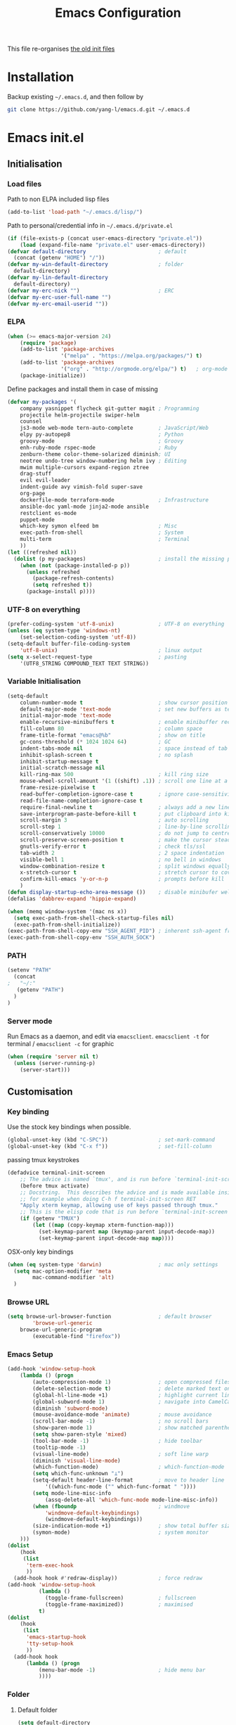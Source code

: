 #+TITLE: Emacs Configuration
#+OPTIONS: toc:2 num:nil

This file re-organises [[https://github.com/yang-l/configurations][the old init files]]

* Installation

Backup existing =~/.emacs.d=, and then follow by

#+BEGIN_SRC bash
git clone https://github.com/yang-l/emacs.d.git ~/.emacs.d
#+END_SRC

* Emacs init.el

** Initialisation

*** Load files

Path to non ELPA included lisp files
#+BEGIN_SRC emacs-lisp
(add-to-list 'load-path "~/.emacs.d/lisp/")
#+END_SRC

Path to personal/credential info in =~/.emacs.d/private.el=
#+BEGIN_SRC emacs-lisp
(if (file-exists-p (concat user-emacs-directory "private.el"))
    (load (expand-file-name "private.el" user-emacs-directory))
(defvar default-directory                       ; default
  (concat (getenv "HOME") "/"))
(defvar my-win-default-directory                ; folder
  default-directory)
(defvar my-lin-default-directory
  default-directory)
(defvar my-erc-nick "")                         ; ERC
(defvar my-erc-user-full-name "")
(defvar my-erc-email-userid ""))
#+END_SRC

*** ELPA

#+BEGIN_SRC emacs-lisp
(when (>= emacs-major-version 24)
    (require 'package)
    (add-to-list 'package-archives
                 '("melpa" . "https://melpa.org/packages/") t)
    (add-to-list 'package-archives
                 '("org" . "http://orgmode.org/elpa/") t)   ; org-mode
    (package-initialize))
#+END_SRC

Define packages and install them in case of missing
#+BEGIN_SRC emacs-lisp
(defvar my-packages '(
    company yasnippet flycheck git-gutter magit ; Programming
    projectile helm-projectile swiper-helm
    counsel
    js3-mode web-mode tern-auto-complete        ; JavaScript/Web
    elpy py-autopep8                            ; Python
    groovy-mode                                 ; Groovy
    enh-ruby-mode rspec-mode                    ; Ruby
    zenburn-theme color-theme-solarized diminish; UI
    neotree undo-tree window-numbering helm ivy ; Editing
    mwim multiple-cursors expand-region ztree
    drag-stuff
    evil evil-leader
    indent-guide avy vimish-fold super-save
    org-page
    dockerfile-mode terraform-mode              ; Infrastructure
    ansible-doc yaml-mode jinja2-mode ansible
    restclient es-mode
    puppet-mode
    which-key symon elfeed bm                   ; Misc
    exec-path-from-shell                        ; System
    multi-term                                  ; Terminal
    ))
(let ((refreshed nil))
  (dolist (p my-packages)                       ; install the missing packages
    (when (not (package-installed-p p))
      (unless refreshed
        (package-refresh-contents)
        (setq refreshed t))
      (package-install p))))
#+END_SRC

*** UTF-8 on everything

#+BEGIN_SRC emacs-lisp
(prefer-coding-system 'utf-8-unix)              ; UTF-8 on everything
(unless (eq system-type 'windows-nt)
    (set-selection-coding-system 'utf-8))
(setq-default buffer-file-coding-system
    'utf-8-unix)                                ; linux output
(setq x-select-request-type                     ; pasting
    '(UTF8_STRING COMPOUND_TEXT TEXT STRING))
#+END_SRC

*** Variable Initialisation

#+BEGIN_SRC emacs-lisp
(setq-default
    column-number-mode t                        ; show cursor position
    default-major-mode 'text-mode               ; set new buffers as test files
    initial-major-mode 'text-mode
    enable-recursive-minibuffers t              ; enable minibuffer recursive
    fill-column 80                              ; column space
    frame-title-format "emacs@%b"               ; show on title
    gc-cons-threshold (* 1024 1024 64)          ; GC
    indent-tabs-mode nil                        ; space instead of tab
    inhibit-splash-screen t                     ; no splash
    inhibit-startup-message t
    initial-scratch-message nil
    kill-ring-max 500                           ; kill ring size
    mouse-wheel-scroll-amount '(1 ((shift) .1)) ; scroll one line at a time
    frame-resize-pixelwise t
    read-buffer-completion-ignore-case t        ; ignore case-sensitivity
    read-file-name-completion-ignore-case t
    require-final-newline t                     ; always add a new line at the end of a file
    save-interprogram-paste-before-kill t       ; put clipboard into killringy
    scroll-margin 3                             ; auto scrolling
    scroll-step 1                               ; line-by-line scrolling
    scroll-conservatively 10000                 ; do not jump to centre point in the window
    scroll-preserve-screen-position t           ; make the cursor steady when scrolling
    gnutls-verify-error t                       ; check tls/ssl
    tab-width 2                                 ; 2 space indentation
    visible-bell 1                              ; no bell in windows
    window-combination-resize t                 ; split windows equally
    x-stretch-cursor t                          ; stretch cursor to cover wide characters
    confirm-kill-emacs 'y-or-n-p                ; prompts before kill
    )
(defun display-startup-echo-area-message ())    ; disable minibufer welcome message
(defalias 'dabbrev-expand 'hippie-expand)
#+END_SRC

#+BEGIN_SRC emacs-lisp
(when (memq window-system '(mac ns x))
  (setq exec-path-from-shell-check-startup-files nil)
  (exec-path-from-shell-initialize))
(exec-path-from-shell-copy-env "SSH_AGENT_PID") ; inherent ssh-agent from system
(exec-path-from-shell-copy-env "SSH_AUTH_SOCK")
#+END_SRC

*** PATH

#+BEGIN_SRC emacs-lisp
(setenv "PATH"
  (concat
;   "~/:"
   (getenv "PATH")
  )
)
#+END_SRC

*** Server mode

Run Emacs as a daemon, and edit via =emacsclient=. =emacsclient -t= for terminal / =emacsclient -c= for graphic

#+BEGIN_SRC emacs-lisp
(when (require 'server nil t)
  (unless (server-running-p)
    (server-start)))
#+END_SRC

** Customisation

*** Key binding

Use the stock key bindings when possible.

#+BEGIN_SRC emacs-lisp
(global-unset-key (kbd "C-SPC"))                ; set-mark-command
(global-unset-key (kbd "C-x f"))                ; set-fill-column
#+END_SRC

passing tmux keystrokes

#+BEGIN_SRC emacs-lisp
(defadvice terminal-init-screen
    ;; The advice is named `tmux', and is run before `terminal-init-screen' runs.
    (before tmux activate)
    ;; Docstring.  This describes the advice and is made available inside emacs;
    ;; for example when doing C-h f terminal-init-screen RET
    "Apply xterm keymap, allowing use of keys passed through tmux."
    ;; This is the elisp code that is run before `terminal-init-screen'.
    (if (getenv "TMUX")
        (let ((map (copy-keymap xterm-function-map)))
          (set-keymap-parent map (keymap-parent input-decode-map))
          (set-keymap-parent input-decode-map map))))
#+END_SRC

OSX-only key bindings

#+BEGIN_SRC emacs-lisp
(when (eq system-type 'darwin)                  ; mac only settings
  (setq mac-option-modifier 'meta
        mac-command-modifier 'alt)
  )
#+END_SRC

*** Browse URL

#+BEGIN_SRC emacs-lisp
(setq browse-url-browser-function               ; default browser
        'browse-url-generic
    browse-url-generic-program
        (executable-find "firefox"))
#+END_SRC

*** Emacs Setup

#+BEGIN_SRC emacs-lisp
(add-hook 'window-setup-hook
    (lambda () (progn
        (auto-compression-mode 1)               ; open compressed files on the fly
        (delete-selection-mode t)               ; delete marked text on typing
        (global-hl-line-mode +1)                ; highlight current line
        (global-subword-mode 1)                 ; navigate into CamelCaseWords
        (diminish 'subword-mode)
        (mouse-avoidance-mode 'animate)         ; mouse avoidance
        (scroll-bar-mode -1)                    ; no scroll bars
        (show-paren-mode 1)                     ; show matched parentheses
        (setq show-paren-style 'mixed)
        (tool-bar-mode -1)                      ; hide toolbar
        (tooltip-mode -1)
        (visual-line-mode)                      ; soft line warp
        (diminish 'visual-line-mode)
        (which-function-mode)                   ; which-function-mode
        (setq which-func-unknown "⊥")
        (setq-default header-line-format        ; move to header line
            '((which-func-mode ("" which-func-format " "))))
        (setq mode-line-misc-info
            (assq-delete-all 'which-func-mode mode-line-misc-info))
        (when (fboundp                          ; windmove
            'windmove-default-keybindings)
            (windmove-default-keybindings))
        (size-indication-mode +1)               ; show total buffer size
        (symon-mode)                            ; system monitor
    )))
(dolist
    (hook
     (list
      'term-exec-hook
      ))
  (add-hook hook #'redraw-display))             ; force redraw
(add-hook 'window-setup-hook
          (lambda ()
            (toggle-frame-fullscreen)           ; fullscreen
            (toggle-frame-maximized))           ; maximised
          t)
(dolist
    (hook
     (list
      'emacs-startup-hook
      'tty-setup-hook
      ))
  (add-hook hook
      (lambda () (progn
          (menu-bar-mode -1)                    ; hide menu bar
          ))))
#+END_SRC

*** Folder

**** Default folder

#+BEGIN_SRC emacs-lisp
(setq default-directory
    (if (eq system-type 'windows-nt)
        my-win-default-directory                ; Win
    my-lin-default-directory                    ; Linux
    ))
#+END_SRC

**** Emacs backup folder

#+BEGIN_SRC emacs-lisp
(defvar backup-directory                        ; backup and autosave directory
    (if (eq system-type 'windows-nt)            ; Windows
        (concat "C:/tmp/emacs/" (user-login-name) "/")
    (concat "~/emacs/" (user-login-name) "/")   ; Linux
    ))
(if (not (file-exists-p backup-directory))
    (make-directory backup-directory t))
(setq backup-directory-alist `((".*" . ,backup-directory)))
(setq auto-save-list-file-prefix backup-directory)
(setq auto-save-file-name-transforms `((".*", backup-directory t)))
(setq make-backup-files t                       ; backup of a file the first time it is saved.
      backup-by-copying t                       ; don't clobber symlinks
      version-control t                         ; version numbers for backup files
      delete-old-versions t                     ; delete excess backup files silently
      delete-by-moving-to-trash t
      kept-old-versions 5                       ; oldest versions to keep when a new numbered backup is made (default: 2)
      kept-new-versions 15                      ; newest versions to keep when a new numbered backup is made (default: 2)
      auto-save-default t                       ; auto-save every buffer that visits a file
      auto-save-timeout 20                      ; number of seconds idle time before auto-save (default: 30)
      auto-save-interval 200                    ; number of keystrokes between auto-saves (default: 300)
      vc-make-backup-files t                    ; backup versioned files
      )
; ignore file backups @ http://stackoverflow.com/questions/482256/
(defvar my-backup-ignore-regexps (list "\\.vcf$" "\\.gpg$")
  "*List of filename regexps to not backup")
(defun my-backup-enable-p (name)
  "Filter certain file backups"
  (when (normal-backup-enable-predicate name)
    (let ((backup t))
      (mapc (lambda (re)
              (setq backup (and backup (not (string-match re name)))))
            my-backup-ignore-regexps)
      backup)))
(setq backup-enable-predicate 'my-backup-enable-p)
#+END_SRC

**** Minibuffer backup

save the minibuffer histories

#+BEGIN_SRC emacs-lisp
(setq-default savehist-additional-variables
              '(kill-ring search-ring regexp-search-ring extended-command-history)
              savehist-file (concat backup-directory "savehist")
              savehist-autosave-interval 60
              history-length 1000
              )
(savehist-mode +1)
#+END_SRC

**** Folders for other modes

#+BEGIN_SRC emacs-lisp
(setq semanticdb-default-save-directory
        (expand-file-name "semanticdb" backup-directory)
      recentf-save-file
        (expand-file-name "recentf" backup-directory)
      vimish-fold-dir
        (expand-file-name "vimish-fold" backup-directory)
    )
#+END_SRC

**** Create missing parent directories

#+BEGIN_SRC emacs-lisp
(defun create-non-existent-directory ()
  (let ((parent-directory (file-name-directory buffer-file-name)))
    (when (and (not (file-exists-p parent-directory))
               (y-or-n-p (format "Directory `%s' does not exist! Create it?" parent-directory)))
      (make-directory parent-directory t))))
(add-to-list 'find-file-not-found-functions #'create-non-existent-directory)
#+END_SRC

*** Buildin Mode Setting

**** Abbrev Mode

#+BEGIN_SRC emacs-lisp
(with-eval-after-load 'abbrev
  (progn
    (setq abbrev-file-name
          (concat backup-directory "abbrev-defs"))
    (if (file-exists-p abbrev-file-name)
        (quietly-read-abbrev-file))
    (diminish 'abbrev-mode)
    ))
#+END_SRC

**** Case

#+BEGIN_SRC emacs-lisp
(cl-loop for fn in '(downcase-region            ; enable commands
                     upcase-region
                     erase-buffer)
        do (put fn 'disabled nil))
#+END_SRC

**** Comint

#+BEGIN_SRC emacs-lisp
(with-eval-after-load 'comint
  (progn
    (add-hook 'comint-output-filter-functions
              'comint-watch-for-password-prompt); hide password in shell
    (add-hook 'comint-mode-hook
              (function
               (lambda ()
                 (setq comint-scroll-show-maximum-output nil)
                 )))
    ))
#+END_SRC

**** Dired                                      :FILE:

#+BEGIN_SRC emacs-lisp
(with-eval-after-load 'dired (progn
  (defun modes/dired-mode ()
    "dired mode hook"
    (load "dired-x")
    ;; http://emacswiki.org/emacs/DiredOmitMode
    (setq-default dired-omit-files-p t)
    (setq dired-omit-files
          (concat dired-omit-files "\\|^\\..+$"))

    ;; http://ann77.emacser.com/Emacs/EmacsDiredExt.html
    ;; 排序功能
    (make-local-variable  'dired-sort-map)
    (setq dired-sort-map (make-sparse-keymap))
    (define-key dired-mode-map "s" dired-sort-map)
    (define-key dired-sort-map "s"
      '(lambda () "sort by Size"
         (interactive) (dired-sort-other (concat dired-listing-switches "S"))))
    (define-key dired-sort-map "x"
      '(lambda () "sort by eXtension"
         (interactive) (dired-sort-other (concat dired-listing-switches "X"))))
    (define-key dired-sort-map "t"
      '(lambda () "sort by Time"
         (interactive) (dired-sort-other (concat dired-listing-switches "t"))))
    (define-key dired-sort-map "n"
      '(lambda () "sort by Name"
         (interactive) (dired-sort-other (concat dired-listing-switches ""))))

    ;; http://www.emacswiki.org/emacs/DiredSortDirectoriesFirst
    (defun mydired-sort ()
      "Sort dired listings with directories first."
      (save-excursion
        (let (buffer-read-only)
          (forward-line 2) ;; beyond dir. header
          (sort-regexp-fields t "^.*$" "[ ]*." (point) (point-max)))
        (set-buffer-modified-p nil)))
    (defadvice dired-readin
        (after dired-after-updating-hook first () activate)
      "Sort dired listings with directories first before adding marks."
      (mydired-sort))

    ;; single buffer
    (put 'dired-find-alternate-file 'disabled nil)
    ;; http://www.emacswiki.org/emacs/DiredReuseDirectoryBuffer
    (define-key dired-mode-map (kbd "^")
      (lambda () (interactive) (find-alternate-file "..")))
    ;; http://ergoemacs.org/emacs/emacs_dired_tips.html
    (define-key dired-mode-map (kbd "<return>")
      'dired-find-alternate-file)

    ;; copy split windows
    ;; C-o / C-0 o to paste the original filename
    ;: https://appsmth.appspot.com/smth/subject/Emacs/94609
    (setq dired-dwim-target t)

    (setq dired-recursive-deletes 'top          ; recursive delection
          dired-recursive-copies 'always)       ; recursive copy

    (defadvice shell-command                    ; allow running multiple async commands simultaneously
        (after shell-in-new-buffer
               (command &optional output-buffer error-buffer))
      (when (get-buffer "*Async Shell Command*")
        (with-current-buffer "*Async Shell Command*"
          (rename-uniquely))))
    (ad-activate 'shell-command)
    )
  (add-hook 'dired-load-hook #'modes/dired-mode)
  ))
#+END_SRC

**** Ediff                                      :FILE:

Call =ediff= or =ediff3= in Emace for file comparisons

#+BEGIN_SRC emacs-lisp
(with-eval-after-load 'ediff (progn
  (defun modes/ediff-mode ()
    "ediff-mode hook"
    ;; http://emacswiki.org/emacs/EdiffMode
    ;; save windows configurations
    (add-hook 'ediff-before-setup-hook
              (lambda ()
                (setq ediff-saved-window-configuration (current-window-configuration))))

    (let ((restore-window-configuration
           (lambda ()
             (set-window-configuration ediff-saved-window-configuration))))
      (add-hook 'ediff-quit-hook restore-window-configuration 'append)
      (add-hook 'ediff-suspend-hook restore-window-configuration 'append))

    ;; horizontal window split
    (setq ediff-split-window-function 'split-window-horizontally)
    (setq ediff-merge-split-window-function 'split-window-vertically)
    (setq ediff-window-setup-function 'ediff-setup-windows-plain)
    )
  (add-hook 'ediff-load-hook #'modes/ediff-mode)
  ))
#+END_SRC

**** Imenu

#+BEGIN_SRC emacs-lisp
(set-default 'imenu-auto-rescan t)              ; automatic buffer rescan
#+END_SRC

**** Narrowing

#+BEGIN_SRC emacs-lisp
(cl-loop for fn in '(narrow-to-defun            ; enable commands
                     narrow-to-page
                     narrow-to-region)
        do (put fn 'disabled nil))
#+END_SRC

**** Shell & Term

***** term

#+BEGIN_SRC emacs-lisp
(defun modes/term-mode ()
    "term mode hook"
    (progn
      (yas-minor-mode -1)
      (setq bidi-paragraph-direction 'left-to-right
            term-scroll-to-bottom-on-output t
            )
      (setq-local scroll-margin 0)
      (eval-after-load 'evil-vars '(evil-set-initial-state 'term-mode 'emacs))
      ))
(add-hook 'term-mode-hook #'modes/term-mode)
#+END_SRC

***** multi-term

#+BEGIN_SRC emacs-lisp
(autoload 'multi-term "multi-term" nil t)
(with-eval-after-load 'multi-term
  (progn
    (setq multi-term-program "/bin/bash"        ; bash
          multi-term-program-switches "-il"     ; FIXME - this switch does not work with any space characters in it. Set to interactive login shell, which will read "~/.bash_profile" and source the bashrc file
          multi-term-buffer-name "mterm"        ; buffer name
          term-buffer-maximum-size 0            ; keep all buffer
          scroll-margin 0                       ; always make point visible at bottom of the window when auto-scrolling
          multi-term-dedicated-close-back-to-open-buffer-p t
          )
    (add-to-list 'term-bind-key-alist '("M-[" . multi-term-prev))
    (add-to-list 'term-bind-key-alist '("M-]" . multi-term-next))
    (add-to-list 'term-bind-key-alist '("C-c t h" .
                                        (lambda ()
                                          "New terminal to the right"
                                          (interactive)
                                          (split-window-horizontally)
                                          (other-window 1)
                                          (multi-term)
                                          (term-send-raw-string ". ~/.bash_profile\nclear\n")
                                          )))
    (add-to-list 'term-bind-key-alist '("C-c t v" .
                                        (lambda ()
                                          "New terminal to the below"
                                          (interactive)
                                          (split-window-vertically)
                                          (other-window 1)
                                          (multi-term)
                                          (term-send-raw-string ". ~/.bash_profile\nclear\n")
                                          )))
    (add-to-list 'term-bind-key-alist '("C-c t x" .
                                        (lambda ()
                                          "Send C-x in term mode."
                                          (interactive)
                                          (term-send-raw-string "\C-x")
                                          )))
    (add-to-list 'term-bind-key-alist '("C-c t e" .
                                        (lambda ()
                                          "Send escape in term mode."
                                          (interactive)
                                          (term-send-raw-string "\e")
                                          )))
    ))
(global-set-key (kbd "C-c t m") '(lambda ()
                                 "Start a new multi-term"
                                 (interactive)
                                 (multi-term)
                                 (term-send-raw-string ". ~/.bash_profile\nclear\n")
                                 ))
#+END_SRC

**** Tramp

=M-x tramp-cleanup-all-connections= - flush remote connections

#+BEGIN_SRC emacs-lisp
(with-eval-after-load 'tramp
  (progn
    (setq tramp-default-method "ssh"            ; faster than the default scp
          tramp-use-ssh-controlmaster-options nil
          tramp-auto-save-directory backup-directory
          )
    (add-to-list 'tramp-remote-path 'tramp-own-remote-path)
    (tramp-set-completion-function
     "ssh"
     '((tramp-parse-sconfig "~/.ssh/config")
       ))
    ))
#+END_SRC

**** uniquify

#+BEGIN_SRC emacs-lisp
(require 'uniquify)
(setq uniquify-buffer-name-style 'post-forward)
#+END_SRC

**** view-mode

#+BEGIN_SRC emacs-lisp
(define-key ctl-x-map "\C-q" 'view-mode)        ; replace toggle-read-only with view-mode
#+END_SRC

**** ZapUpToChar

#+BEGIN_SRC emacs-lisp
(autoload 'zap-up-to-char "misc"
    "Kill up to, but not including ARGth occurrence of CHAR.

  \(fn arg char)"
    'interactive)
(global-set-key "\M-z" 'zap-up-to-char)
#+END_SRC

*** Style

**** Face

Emacs GUI font settings

#+BEGIN_SRC emacs-lisp
(if (display-graphic-p) (progn
  (if (eq system-type 'windows-nt)
      (set-face-attribute 'default nil :font "Consolas:antialias=natural" :height 100)
    (cond                                       ; Linux
     ((find-font (font-spec :name "Terminus"))
      (set-face-attribute 'default nil :font "Terminus" :height 120))
     ((find-font (font-spec :maker "misc"
                            :family "fixed"
                            :widthtype "normal"
                            :pixels "14"
                            :height "130"
                            :horiz "75"
                            :vert "75"
                            ))                  ; fallback to "7x14" bitmap
      ; 7x14 / -misc-fixed-medium-r-normal--14-130-75-75-c-70-iso8859-1
      (set-face-attribute 'default nil :font "7x14"))
     )
    (set-fontset-font "fontset-default"         ; 中文字体
                      'han '("WenQuanYi Zen Hei Sharp" . "unicode-bmp"))
    ))
  (when (member "Terminus" (font-family-list))
    (add-to-list 'default-frame-alist '(font . "Terminus")))
  )
#+END_SRC

**** Theme

Zenburn & Solarized themes

#+BEGIN_SRC emacs-lisp
(load-theme 'zenburn t t)                       ; load but do not active theme
(load-theme 'solarized t)
(disable-theme 'solarized)

(if (daemonp)
    (add-hook 'after-make-frame-functions
              (lambda (frame)
                (select-frame frame)
                (if (display-graphic-p frame)
                    (progn                      ; emacsclient -c
                      (disable-theme 'solarized)
                      (enable-theme 'zenburn)
                      )
                  (progn                        ; emacsclient -t
                    (disable-theme 'zenburn)
                    (set-frame-parameter nil 'background-mode 'dark)
                    (enable-theme 'solarized)
                    ))
                ))
  (enable-theme 'zenburn))                      ; emacs & emacs -nw
#+END_SRC

**** Transparent

#+BEGIN_SRC emacs-lisp
(set-frame-parameter
    (selected-frame) 'alpha '(98 98))
#+END_SRC

** Development

#+BEGIN_SRC emacs-lisp
(defun modes/prog-mode ()
    "prog-mode hook"
    (setq
        compilation-ask-about-save nil          ; save before compiling
        compilation-always-kill t               ; always kill old compile processes before
                                                ; starting the new one
        compilation-scroll-output 'first-error  ; Automatically scroll to first error
      )
    (electric-pair-mode 1)                      ; auto close bracket insertion
    (setq electric-pair-skip-whitespace 'chomp)
    (goto-address-prog-mode)                    ; highlight URL
    (push '(">=" . ?≥) prettify-symbols-alist)  ; prettify symbols
    (push '("<=" . ?≤) prettify-symbols-alist)
    (push '("delta" . ?Δ) prettify-symbols-alist)
    (prettify-symbols-mode)
    (setq yas-snippet-dirs backup-directory)    ; snippet collections
    (local-set-key (kbd "RET")
                   'newline-and-indent)

    (defconst intellij-java-style               ; coding style
      '((c-basic-offset . 4)
        (c-comment-only-line-offset . (0 . 0))
        (c-offsets-alist
         .
         ((inline-open . 0)
          (topmost-intro-cont    . +)
          (statement-block-intro . +)
          (knr-argdecl-intro     . +)
          (substatement-open     . +)
          (substatement-label    . +)
          (case-label            . +)
          (label                 . +)
          (statement-case-open   . +)
          (statement-cont        . ++)
          (arglist-intro         . 0)
          (arglist-cont-nonempty . ++)
          (arglist-close         . --)
          (inexpr-class          . 0)
          (access-label          . 0)
          (inher-intro           . ++)
          (inher-cont            . ++)
          (brace-list-intro      . +)
          (func-decl-cont        . ++))))
      "Elasticsearch's Intellij Java Programming Style")
    (c-add-style "intellij" intellij-java-style)
    )
(add-hook 'prog-mode-hook 'modes/prog-mode)
(add-hook 'before-save-hook                     ; remove trailing whitespace
    'delete-trailing-whitespace)
#+END_SRC

*** Git

**** git-gutter

#+BEGIN_SRC emacs-lisp
(with-eval-after-load 'git-gutter
    (custom-set-variables                       ; backend
        '(git-gutter:handled-backends
        (quote (git svn))))
    (diminish 'git-gutter-mode)
    )
(dolist (mode-hook '(web-mode-hook
                     org-mode-hook
                     yaml-mode-hook
                     groovy-mode-hook
                     puppet-mode-hook
                     enh-ruby-mode-hook
                    ))
    (add-hook mode-hook #'git-gutter-mode)
    )
#+END_SRC

**** magit

#+BEGIN_SRC emacs-lisp
(autoload 'magit-status "magit" nil t)
(global-set-key (kbd "C-x g") #'magit-status)
(eval-after-load "magit"
    '(progn
        (setq magit-completing-read-function
                (quote magit-builtin-completing-read)
              magit-diff-refine-hunk t          ; highlight changes
              )
        ;; full screen magit-status
        (defadvice magit-status (around magit-fullscreen activate)
          (window-configuration-to-register :magit-fullscreen)
          ad-do-it
          (delete-other-windows))
        (eval-after-load 'evil-vars '(evil-set-initial-state 'magit-mode 'emacs))
        (eval-after-load 'evil-vars '(evil-set-initial-state 'magit-mode 'emacs))
        ))
#+END_SRC

*** Web / JS

**** js3-mode

#+BEGIN_SRC emacs-lisp
(autoload 'js3-mode "js3" nil t)
(add-to-list 'auto-mode-alist '("\\.js\\'" . js3-mode))
(setq js3-lazy-commas t
      js3-lazy-operators t
      js3-lazy-dots t
      js3-expr-indent-offset 2
      js3-paren-indent-offset 2
      js3-square-indent-offset 2
      js3-curly-indent-offset 2
      js3-auto-indent-p t
      js3-enter-indents-newline t
      js3-indent-on-enter-key t
      js3-indent-dots t
      )
#+END_SRC

**** tern

#+BEGIN_SRC emacs-lisp
(add-hook 'js3-mode-hook (lambda () (tern-mode t)))
(eval-after-load 'tern
   '(progn
      (require 'tern-auto-complete)
      (tern-ac-setup)))                         ; need to change tern.elc - http://stackoverflow.com/questions/18102833/could-not-start-tern-server-in-emacs
#+END_SRC

**** web-mode

#+BEGIN_SRC emacs-lisp
(autoload 'web-mode "web-mode" nil t)
(defun modes/web-mode ()
    "web-mode hook"
    (setq web-mode-indent-style 4               ; indentation
          web-mode-code-indent-offset 4
          web-mode-css-indent-offset 2
          web-mode-markup-indent-offset 4
          web-mode-block-padding 4
          web-mode-style-padding 4
          web-mode-script-padding 4
          web-mode-enable-css-colorization t
          )
    (add-to-list (make-local-variable 'company-backends)
                             '(company-css company-nxml))
    )
(add-hook 'web-mode-hook 'modes/web-mode)
(add-to-list 'auto-mode-alist '("\\.html?\\'" . web-mode))
#+END_SRC

*** Scripting

#+BEGIN_SRC emacs-lisp
(add-hook 'after-save-hook                      ; make shell script executable on save
    'executable-make-buffer-file-executable-if-script-p)
#+END_SRC

**** Bash

#+BEGIN_SRC emacs-lisp
(defun modes/sh-mode ()
    "sh mode hook"
    (setq sh-basic-offset 4
          sh-indentation 4
          sh-indent-comment t
    ))
(add-hook 'sh-mode-hook 'modes/sh-mode)
#+END_SRC

**** Python

#+BEGIN_SRC emacs-lisp
(defun modes/python-mode ()
  "python mode hook"
  (setq python-indent 4                         ; tab space
        elpy-rpc-project-specific t
        )

  (defvar python-virtualenv-directory           ; virtualenv
    (concat backup-directory "python/"))
  (if (not (file-exists-p python-virtualenv-directory))
      (progn
        (make-directory python-virtualenv-directory t)
        (shell-command
         (concat
          "bash "
          user-emacs-directory "bin/venv.sh "
          python-virtualenv-directory " "
          user-emacs-directory "bin/requirements.txt"
          ))
        ))
  (pyvenv-activate python-virtualenv-directory)

  (company-mode 0)                              ; disable company-mode
  (when (require 'elpy nil t)
    (elpy-mode)                                 ; enable elpy
    (setq elpy-rpc-python-command "python3"     ; default version to python3
          elpy-rpc-backend "jedi"               ; jedi (instead of rope) backend
          elpy-modules                          ; remove flymake (replaced by flycheck)
            (delq 'elpy-module-flymake elpy-modules)
          )
    (when (executable-find "ipython")           ; use ipython
      (elpy-use-ipython)
      (setq python-shell-interpreter "ipython"  ; ipython5.x prompt
            python-shell-interpreter-args "--simple-prompt -i --pprint")
      )
    )

  (autoload 'py-autopep8-enable-on-save         ; pep8 format on save
    "py-autopep8" nil t)
  (add-hook 'elpy-mode-hook 'py-autopep8-enable-on-save)

  (when (eq 1 (point-max))                      ; new file template
    (insert
     "#!/usr/bin/env python\n"
     "\n\n\n"
     "def main():\n"
     "    pass\n"
     "\n"
     "if __name__ == \"__main__\":\n"
     "    main()\n"
     ))

  (defun add-py-debug ()                        ; insert/remove debug breakpoint
    "add debug code and move line down"
    (interactive)
    (move-beginning-of-line 1)
    (insert "import pdb; pdb.set_trace();\n"))

  (defun remove-py-debug ()
    "remove py debug code, if found"
    (interactive)
    (let ((x (line-number-at-pos))
          (cur (point)))
      (search-forward-regexp "^[ ]*import pdb; pdb.set_trace();")
      (if (= x (line-number-at-pos))
          (let ()
            (move-beginning-of-line 1)
            (kill-line 1)
            (move-beginning-of-line 1))
        (goto-char cur))))

  (local-set-key (kbd "<f9>") 'add-py-debug)    ; insert breakpoint
  (local-set-key (kbd "C-c <f9>") 'remove-py-debug) ; remove breakpoint
  )
(add-hook 'python-mode-hook #'modes/python-mode)
#+END_SRC

**** Emacs Lisp

#+BEGIN_SRC emacs-lisp
(defun modes/elisp-mode ()
    "emacs-lisp mode hook"
    (progn
      (eldoc-mode)
      ))
(add-hook 'emacs-lisp-mode-hook #'modes/elisp-mode)
(add-hook 'eval-expression-minibuffer-setup-hook    ; show eldoc for 'Eval:'
          #'eldoc-mode)
#+END_SRC

**** Groovy

#+BEGIN_SRC emacs-lisp
(autoload 'groovy-mode "groovy-mode" nil t)
(add-to-list 'auto-mode-alist '("\.groovy$" . groovy-mode))
(add-hook 'groovy-mode-hook
 (lambda ()
   (eval-when-compile                           ; remove after emacs25
     (if (and (= emacs-major-version 24) (< emacs-minor-version 6))
         (require 'cl)))
   ))
#+END_SRC

**** Ruby

#+BEGIN_SRC emacs-lisp
(add-to-list 'auto-mode-alist '("\\.rb$" . enh-ruby-mode))
(add-to-list 'auto-mode-alist '("\\.rake$" . enh-ruby-mode))
(add-to-list 'auto-mode-alist '("Rakefile$" . enh-ruby-mode))
(add-to-list 'auto-mode-alist '("\\.gemspec$" . enh-ruby-mode))
(add-to-list 'auto-mode-alist '("\\.ru$" . enh-ruby-mode))
(add-to-list 'auto-mode-alist '("Gemfile$" . enh-ruby-mode))
(add-to-list 'auto-mode-alist '("Cheffile$" . enh-ruby-mode))
(add-to-list 'auto-mode-alist '("Vagrantfile$" . enh-ruby-mode))

(with-eval-after-load 'enh-ruby-mode
  (progn
    (setq enh-ruby-add-encoding-comment-on-save nil
          rspec-compilation-buffer-name "*rspec-compilation*"
          rspec-use-opts-file-when-available nil
          rspec-use-rake-flag nil
          ruby-insert-encoding-magic-comment nil
          )
    (add-hook 'enh-ruby-mode-hook 'rspec-mode)
    ))
#+END_SRC

**** RSpec

#+BEGIN_SRC emacs-lisp
(with-eval-after-load 'rspec-mode
  (progn
    (rspec-install-snippets)
    (diminish 'rspec-mode)
    ))
#+END_SRC

*** Infrastructure

**** dockerfile

#+BEGIN_SRC emacs-lisp
(add-to-list 'auto-mode-alist '("Dockerfile\\'" . dockerfile-mode))
#+END_SRC

**** yaml

#+BEGIN_SRC emacs-lisp
(defun modes/yaml-mode ()
    "yaml-mode hook"
    (progn
      (run-hooks 'prog-mode-hook)
      ))
(add-hook 'yaml-mode-hook #'modes/yaml-mode)
(add-to-list 'auto-mode-alist '("\\.ya?ml$" . yaml-mode))
(add-to-list 'auto-mode-alist '("\\.ya?ml.erb\\'" . yaml-mode))
(add-to-list 'auto-mode-alist '("\\.json\\'" . yaml-mode))
(add-to-list 'auto-mode-alist '("\\.json.erb\\'" . yaml-mode))
#+END_SRC

**** js2

#+BEGIN_SRC emacs-lisp
(setq auto-mode-alist (cons '("\\.j2" . jinja2-mode) auto-mode-alist))
#+END_SRC

**** ansiable

#+BEGIN_SRC emacs-lisp
(with-eval-after-load 'ansible-doc
  (diminish 'ansible-doc-mode)
  )
(with-eval-after-load 'ansible
  (diminish 'ansible)
  )
(add-hook 'yaml-mode-hook #'ansible-doc-mode)
(add-hook 'yaml-mode-hook '(lambda () (ansible 1)))
#+END_SRC

**** es-mode

#+BEGIN_SRC emacs-lisp
#+END_SRC

**** puppet-mode

#+BEGIN_SRC emacs-lisp
#+END_SRC

**** restclient

Explore and test HTTP REST webservices

#+BEGIN_SRC emacs-lisp
(autoload 'restclient-mode "restclient" nil t)
#+END_SRC

**** Terraform

#+BEGIN_SRC emacs-lisp
(with-eval-after-load 'terraform-mode
  (setq terraform-indent-level 2)
  )
#+END_SRC

**** ztree                                      :EDIT:

Diff between directories

#+BEGIN_SRC emacs-lisp
(setq ztree-draw-unicode-lines t)
#+END_SRC

*** DB

#+BEGIN_SRC emacs-lisp
(add-hook 'sql-interactive-mode-hook
          (lambda ()
            (toggle-truncate-lines t)))         ; no line wrap when working on DB
#+END_SRC

*** C/C++

#+BEGIN_SRC emacs-lisp
(defun modes/c-mode ()
  "c/c++ mode hook"
  (progn
    (setq gdb-many-windows t)                   ; gdb

    (local-set-key (kbd "C-c -")                ; fold tag
                   'senator-fold-tag)
    (local-set-key (kbd "C-c +")
                   'senator-unfold-tag)

    (add-to-list 'company-backends '(company-gtags
                                     company-semantic))
    ))

(dolist
    (hook
     (list
      'c-mode-hook
      'c++-mode-hook
      ))
  (add-hook hook #'modes/c-mode))
#+END_SRC

*** Java

#+BEGIN_SRC emacs-lisp
(defun modes/java-mode ()
  "java mode hook"
  (progn
    (c-set-style "intellij" t)
    ))
(add-hook 'java-mode-hook 'modes/java-mode)
#+END_SRC

** Mode Setting

*** avy

Char-based jumping

#+BEGIN_SRC emacs-lisp
(autoload 'avy-goto-char-2 "avy")
(global-set-key (kbd "C-\"") 'avy-goto-char-2)
#+END_SRC

*** bm                                          :BOOKMARK:

Visible bookmarks

#+BEGIN_SRC emacs-lisp
#+END_SRC

*** company mode

#+BEGIN_SRC emacs-lisp
(autoload 'company-mode "company" nil t)
(dolist (mode-hook '(prog-mode-hook
                     ))
  (add-hook mode-hook #'company-mode))

(with-eval-after-load 'company
    (progn
        (define-key (current-local-map) [remap hippie-expand] 'company-complete)
        (setq-default company-backends          ; default backends
            '((company-abbrev
              company-dabbrev
              company-dabbrev-code
              company-files
              company-ispell
              company-keywords                  ; keywords
              company-yasnippet
              ))
              company-global-modes
                '(not eshell-mode)
              company-idle-delay 0.25           ; delay before autocompletion popup shows
              company-minimum-prefix-length 2
              company-tooltip-align-annotations t
              company-tooltip-limit 10          ; popup window size
              company-tooltip-flip-when-above t ; flip the popup menu when near the bottom of windows
              company-selection-wrap-around t   ; loop over candidates
              company-show-numbers t            ; show number
              company-begin-commands
                '(self-insert-command)          ; start autocompletion only after typing
              company-dabbrev-downcase nil      ; do not change case in dabbrev
              company-dabbrev-ignore-case t
              company-dabbrev-other-buffers t
              company-transformers
                '(company-sort-by-occurrence)
            )
        (diminish 'company-mode)
        ))
#+END_SRC

*** diminish

shorten mode-line

#+BEGIN_SRC emacs-lisp
(autoload 'diminish "diminish" nil t)
#+END_SRC

*** drag-stuff                                  :EDIT:

moving word/line/region around

#+BEGIN_SRC emacs-lisp
(drag-stuff-global-mode 1)
(eval-after-load 'drag-stuff
  '(progn
     (setq drag-stuff-modifier 'alt)            ; alt-up/down/left/rigth key bindings
     (drag-stuff-define-keys)
     (diminish 'drag-stuff-mode)
     ))
#+END_SRC

*** erc                                         :IRC:

#+BEGIN_SRC emacs-lisp
(autoload 'define-erc-response-handler "erc-backend" nil t)
(with-eval-after-load `erc
  (progn
    (setq erc-server  "irc.freenode.net"        ; default to freenode.net
          erc-port    "6697"
          erc-nick my-erc-nick
          erc-user-full-name my-erc-user-full-name
          erc-email-userid my-erc-email-userid
          erc-hide-list                         ; hide unwanted messages
          '("JOIN" "PART" "QUIT")
          erc-interpret-mirc-color t            ; color highlighting
          erc-rename-buffers t                  ; Rename buffers to the current network name instead of SERVER:PORT
          erc-server-coding-system              ; always utf-8
          '(utf-8 . utf-8)
          erc-log-mode t                        ; enable logging
          erc-generate-log-file-name-function
          (quote erc-generate-log-file-name-with-date)
          erc-hide-timestamps t                 ; hide logging timestamp when chatting
          erc-log-channels-directory            ; directory
          (concat backup-directory "erc.logs/")
          erc-log-insert-log-on-open nil        ; ignore previous messages
          erc-log-file-coding-system 'utf-8-unix
          erc-button-url-regexp                 ; Button URL
            "\\([-a-zA-Z0-9_=!?#$@~`%&*+\\/:;,]+\\.\\)+[-a-zA-Z0-9_=!?#$@~`%&*+\\/:;,]*[-a-zA-Z0-9\\/]"
          erc-prompt (lambda () (concat "[" (buffer-name) "]"))
          erc-auto-discard-away t               ; autoaway
          erc-autoaway-idle-seconds 600
          erc-autoaway-use-emacs-idle t
          erc-query-display 'buffer             ; open query in the current window
          )
    (erc-log-mode)
    (erc-truncate-mode +1)                      ; truncate long irc buffers
    (require 'erc-sasl)                         ; sasl
    (add-to-list 'erc-sasl-server-regexp-list "irc\\.freenode\\.net")

    ;; for erc-sasl
    (defun erc-login ()
      "Perform user authentication at the IRC server."
      (erc-log (format "login: nick: %s, user: %s %s %s :%s"
                       (erc-current-nick)
                       (user-login-name)
                       (or erc-system-name (system-name))
                       erc-session-server
                       erc-session-user-full-name))
      (if erc-session-password
          (erc-server-send (format "PASS %s" erc-session-password))
        (message "Logging in without password"))
      (when (and (featurep 'erc-sasl) (erc-sasl-use-sasl-p))
        (erc-server-send "CAP REQ :sasl"))
      (erc-server-send (format "NICK %s" (erc-current-nick)))
      (erc-server-send
       (format "USER %s %s %s :%s"
               (if erc-anonymous-login erc-email-userid (user-login-name))
               "0" "*"
               erc-session-user-full-name))
      (erc-update-mode-line))
    ))
#+END_SRC

*** evil

#+BEGIN_SRC emacs-lisp
(global-evil-leader-mode)                       ; evil-leader / active before evil-mode
(evil-mode 1)
(setq evil-default-state 'emacs)                ; default to emacs
#+END_SRC

*** elfeed                                      :RSS_FEED:

#+BEGIN_SRC emacs-lisp
(autoload 'elfeed "elfeed" nil t)
(global-set-key (kbd "C-x w") #'elfeed)
(with-eval-after-load 'elfeed
  (progn
    (setq elfeed-db-directory
          (let
              ((elfeed_db
                (concat backup-directory
                        "elfeed_db/")))         ; must end with /
            (make-directory elfeed_db :parents)
            elfeed_db)
          my-elfeed-timer                       ; 1hr update timer
          (run-at-time t (* 60 60) #'elfeed-update)
          elfeed-feeds
          '(("http://www.reddit.com/r/devops/.rss" devops reddit)
            ("http://feeds.dzone.com/devops" devops dzone)
            ("https://www.infoq.com/feed/devops/news" devops infoq)
            ("http://www.reddit.com/r/emacs/.rss" emacs reddit)
            )
          )
    ))
#+END_SRC

*** expand-region                               :EDIT:

#+BEGIN_SRC emacs-lisp
(autoload 'er/expand-region "expand-region" nil t)
(global-set-key (kbd "C-=") #'er/expand-region)
#+END_SRC

*** flycheck

#+BEGIN_SRC emacs-lisp
(autoload 'flycheck "flycheck-mode" nil t)
(eval-after-load 'flycheck
  '(progn
     (setq flycheck-check-syntax-automatically
           '(save
             idle-change
             mode-enabled)
           flycheck-idle-change-delay
             (if flycheck-current-errors 0.5 30.0)
           )
     (flycheck-mode)
     (diminish 'flycheck-mode)
     (flymake-mode -1)                          ; disable flymake
     ))
(dolist (mode-hook '(
                     elpy-mode-hook             ; elpy/python
                     sh-mode-hook               ; bash
                     ))
  (add-hook mode-hook #'flycheck-mode))
#+END_SRC

*** indent-guide                                :EDIT:

#+BEGIN_SRC emacs-lisp
(dolist (hook '(prog-mode-hook
                org-mode-hook
                ))
  (add-hook hook
            (lambda ()
              (indent-guide-mode 1)
              )))
(with-eval-after-load 'indent-guide
  (progn
    (set-face-foreground 'indent-guide-face "lightslategrey")
    (setq indent-guide-char "¦"
          indent-guide-delay 0.3
          indent-guide-recursive t)
    (diminish 'indent-guide-mode)
    ))
#+END_SRC

*** multiple-cursors                            :EDIT:

#+BEGIN_SRC emacs-lisp
(autoload 'mc/edit-lines "mc-edit-lines" nil t)
(global-set-key (kbd "C-c m l") #'mc/edit-lines)
(global-set-key (kbd "C-c m b") #'mc/edit-beginnings-of-lines)
(global-set-key (kbd "C-c m e") #'mc/edit-ends-of-lines)
(global-set-key (kbd "C-c m >") #'mc/mark-next-like-this)
(global-set-key (kbd "C-c m <") #'mc/mark-previous-like-this)
(global-set-key (kbd "C-c m a") #'mc/mark-all-like-this)
(global-set-key (kbd "C-c m r") #'set-rectangular-region-anchor)
#+END_SRC

*** multiple scratches

from [[https://raw.githubusercontent.com/zhangkaiyulw/scratches/master/scratches.el][scratches.el]]

#+BEGIN_SRC emacs-lisp
(autoload #'scratches-new-scratch-dwim "scratches" nil t)
(autoload #'scratches-new-scratch-other-window-dwim "scratches" nil t)
(autoload #'scratches-kill-all-scratches "scratches" nil t)
#+END_SRC

*** mwim                                        :EDIT:

move where I mean

#+BEGIN_SRC emacs-lisp
(autoload 'mwim-beginning-of-code-or-line "mwim" nil t)
(autoload 'mwim-end-of-code-or-line "mwim" nil t)
(global-set-key (kbd "C-a") #'mwim-beginning-of-code-or-line)
(global-set-key (kbd "C-e") #'mwim-end-of-code-or-line)
#+END_SRC

*** neotree                                     :FILE:EDIT:

#+BEGIN_SRC emacs-lisp
(autoload 'neotree-toggle "neotree" nil t)
(global-set-key (kbd "C-c n t") #'neotree-toggle)

(with-eval-after-load 'neotree
  (progn
    (setq-default neo-create-file-auto-open t
                  neo-dont-be-alone t
                  neo-keymap-style 'concise
                  neo-show-header nil
                  neo-show-hidden-files t
                  neo-smart-open t
                  )
    (setq neo-theme 'ascii)

    ;; https://github.com/jaypei/emacs-neotree/issues/105
    (setq neo-vc-integration '(face char))
    (defun neo-vc-for-node (node)
      (let* ((backend (vc-backend node))
             (vc-state (when backend (vc-state node backend))))
        (cons (cdr (assoc vc-state neo-vc-state-char-alist))
              (cl-case vc-state
                (up-to-date       neo-vc-up-to-date-face)
                (edited           neo-vc-edited-face)
                (needs-update     neo-vc-needs-update-face)
                (needs-merge      neo-vc-needs-merge-face)
                (unlocked-changes neo-vc-unlocked-changes-face)
                (added            neo-vc-added-face)
                (removed          neo-vc-removed-face)
                (conflict         neo-vc-conflict-face)
                (missing          neo-vc-missing-face)
                (ignored          neo-vc-ignored-face)
                (unregistered     neo-vc-unregistered-face)
                (user             neo-vc-user-face)
                (t                neo-vc-default-face)))))
    ))
#+END_SRC

*** speedbar                                    :NOT_IN_USE:EDIT:

#+BEGIN_SRC emacs-lisp
(setq speedbar-show-unknown-files t             ; show all files
      speedbar-directory-unshown-regexp "^$"
      speedbar-use-images nil                   ; no icon
    )
#+END_SRC

*** symon                                       :MONITOR:

#+BEGIN_SRC emacs-lisp
(with-eval-after-load 'symon
  (progn
    (eval-and-compile
      (setq symon-sparkline-type 'bounded)
      (defmacro define-symon-monitor-local (name &rest plist)
        (let* ((cell (make-vector 2 nil))
               (sparkline (plist-get plist :sparkline))
               (interval (or (plist-get plist :interval) 'symon-refresh-rate))
               (display (plist-get plist :display))
               (update-fn
                `(lambda ()
                   (ring-insert (aref ,cell 0) ,(plist-get plist :fetch))))
               (setup-fn
                `(lambda ()
                   (aset ,cell 0 (symon--make-history-ring))
                   (aset ,cell 1 (run-with-timer 0 ,interval ,update-fn))
                   ,(plist-get plist :setup)
                   (funcall ,update-fn)))
               (cleanup-fn
                `(lambda ()
                   (cancel-timer (aref ,cell 1))
                   ,(plist-get plist :cleanup)))
               (display-fn
                (if display `(lambda () (concat ,display " "))
                  `(lambda ()
                     (let* ((lst (ring-elements (aref ,cell 0)))
                            (val (car lst)))
                       (concat ,(plist-get plist :index)
                               (if (not (numberp val)) "N/A "
                                 (concat (format "%d%s " val ,(or (plist-get plist :unit) ""))
                                         (let ((annot ,(plist-get plist :annotation)))
                                           (when annot (concat "(" annot ") ")))))
                               ,(when sparkline
                                  `(when (window-system)
                                     (let ((sparkline (symon--make-sparkline
                                                       lst
                                                       ,(plist-get plist :lower-bound)
                                                       ,(plist-get plist :upper-bound))))
                                       (when symon-sparkline-use-xpm
                                         (setq sparkline
                                               (symon--convert-sparkline-to-xpm sparkline)))
                                       (concat (propertize " " 'display sparkline) " "))))))))))
          `(put ',name 'symon-monitor (vector ,setup-fn ,cleanup-fn ,display-fn))))
      (define-symon-monitor-local symon-current-date-time-monitor
        :interval 5
        :display (propertize
                  (format-time-string "%k:%M %b %d %a     ")
                  'face 'font-lock-type-face))
      (setq symon-monitors
            (cond ((memq system-type '(gnu/linux cygwin))
                   '(symon-current-date-time-monitor
                     symon-linux-memory-monitor
                     symon-linux-cpu-monitor
                     symon-linux-network-rx-monitor
                     symon-linux-network-tx-monitor))
                  ((memq system-type '(darwin))
                   '(symon-current-date-time-monitor
                     symon-darwin-memory-monitor
                     symon-darwin-cpu-monitor
                     symon-darwin-network-rx-monitor
                     symon-darwin-network-tx-monitor))
                  ((memq system-type '(windows-nt))
                   '(symon-current-date-time-monitor
                     symon-windows-memory-monitor
                     symon-windows-cpu-monitor
                     symon-windows-network-rx-monitor
                     symon-windows-network-tx-monitor))))
      )))
#+END_SRC

*** super-save                                  :EDIT:

auto-save buffers

#+BEGIN_SRC emacs-lisp
(super-save-mode +1)
(with-eval-after-load 'super-save
  (progn
    (setq super-save-auto-save-when-idle t)
    (diminish 'super-save-mode)
    ))
#+END_SRC

*** undo-tree                                   :EDIT:

#+BEGIN_SRC emacs-lisp
(autoload 'undo-tree-mode "undo-tree" nil t)
(eval-after-load "undo-tree" '(progn
  (global-undo-tree-mode)
  (defun modes/undo-tree-mode ()
    "undo-tree-mode hook"
    (setq undo-tree-visualizer-diff t
          undo-tree-visualizer-timestamps t
          undo-tree-history-directory-alist
            `((".*" . ,backup-directory))
          undo-tree-auto-save-history t
          ))
  (add-hook 'undo-tree-mode-hook 'modes/undo-tree-mode)
  (diminish 'undo-tree-mode)
  ))
#+END_SRC

*** vimish-fold                                 :EDIT:

vim-like text folding

#+BEGIN_SRC emacs-lisp
(vimish-fold-global-mode t)
(with-eval-after-load 'vimish-fold
  (global-set-key (kbd "C-c v f") #'vimish-fold)
  (global-set-key (kbd "C-c v d") #'vimish-fold-delete)
  (global-set-key (kbd "C-c v t") #'vimish-fold-toggle)
  )
#+END_SRC

*** which-key

Display the key bindings in a popup.

#+BEGIN_SRC emacs-lisp
(add-hook 'after-init-hook #'which-key-mode)
(eval-after-load "which-key"
    '(progn
        (setq which-key-idle-delay 2.0)         ; popup delay
        (which-key-setup-side-window-right-bottom)
        (diminish 'which-key-mode)
    ))
#+END_SRC

*** window-numbering

buffers switching

#+BEGIN_SRC emacs-lisp
(window-numbering-mode 1)
#+END_SRC

*** winner-mode

Undo Emacs window changes

#+BEGIN_SRC emacs-lisp
(winner-mode +1)
#+END_SRC

*** yasnippet

#+BEGIN_SRC emacs-lisp
(with-eval-after-load 'yasnippet
    )
#+END_SRC

*** Helm                                        :EDIT:

**** helm

#+BEGIN_SRC emacs-lisp
(with-eval-after-load 'helm
    (helm-adaptive-mode 1)
    (helm-autoresize-mode 1)                    ; buffer window resizing
    (setq helm-buffers-fuzzy-matching t         ; fuzzy matching when non-nil
        helm-mode-fuzzy-match t
        helm-semantic-fuzzy-match t
        helm-apropos-fuzzy-match t
        helm-lisp-fuzzy-completion t
        helm-imenu-fuzzy-match t
        helm-completion-in-region-fuzzy-match t
        helm-M-x-fuzzy-match t
        helm-recentf-fuzzy-match t
        helm-semantic-fuzzy-match t
        helm-adaptive-history-file
            (expand-file-name "helm-adaptive-history" backup-directory)
        helm-candidate-number-limit 100         ; candidate limit
        helm-ff-search-library-in-sexp t        ; search for library in `require' and `declare-function' sexp
        helm-move-to-line-cycle-in-source t     ; move to end or beginning of source when reaching top or bottom of source
        helm-quick-update t                     ; do not display invisible candidates
        helm-split-window-in-side-p t           ; open helm buffer inside current window, not occupy whole other window
        )
    (add-hook 'eshell-mode-hook                 ; eshell
        #'(lambda ()
            (define-key eshell-mode-map
                [remap eshell-pcomplete]
                'helm-esh-pcomplete)))
    (define-key (current-global-map)            ; remap switch-to-buffer
      (kbd "C-x b") 'helm-mini)
    (define-key (current-global-map)            ; remap find-file
      (kbd "C-x C-f") 'helm-find-files)
    (define-key (current-global-map)            ; C-h a
      [remap apropos-command] 'helm-apropos)
    (define-key (current-global-map)            ; M-/
      [remap dabbrev-expand] 'helm-dabbrev)
    (define-key (current-global-map)            ; M-s o
      [remap occur] 'helm-occur)
    (define-key (current-global-map)            ; M-x
      [remap execute-extended-command] 'helm-M-x)
    (define-key (current-global-map)            ; M-y
      [remap yank-pop] 'helm-show-kill-ring)
    )
(add-hook 'after-init-hook
          (lambda ()
            (helm-mode 1)
            (diminish 'helm-mode)
            ))
#+END_SRC

**** projectile

#+BEGIN_SRC emacs-lisp
(autoload 'helm-projectile "helm-projectile" nil t)
(dolist (mode-hook '(prog-mode-hook
                     ))
  (add-hook mode-hook
    (lambda ()
      (define-key (current-global-map) (kbd "C-c p h") 'helm-projectile)
      )))
(with-eval-after-load 'helm-projectile (progn
    (setq
        projectile-keymap-prefix (kbd "C-c p")          ; prefix
        projectile-completion-system 'helm              ; via helm backend
        projectile-enable-caching t                     ; enable caching unconditionally
        projectile-file-exists-remote-cache-expire nil  ; disable remote file exists cache
        projectile-remember-window-configs t
        projectile-switch-project-action
            'helm-projectile
        projectile-cache-file (expand-file-name         ; Projectile cache file
            "projectile.cache" backup-directory)
        projectile-sort-order 'modification-time
    )
    (if (eq system-type 'windows-nt)                    ; external indexing under windows
            (setq projectile-indexing-method 'alien))
    (projectile-mode)
    (helm-projectile-on)                                ; active helm, instead of Projectile, commands
    (diminish 'projectile-mode)
    ))
#+END_SRC

**** swiper

#+BEGIN_SRC emacs-lisp
(autoload 'swiper-helm "swiper-helm" nil t)
(define-key (current-global-map)                ; C-s
  [remap isearch-forward] 'swiper-helm)
(define-key (current-global-map)                ; C-r
  [remap isearch-backward] 'swiper-helm)
#+END_SRC

*** Ivy                                         :EDIT:

**** ivy

#+BEGIN_SRC emacs-lisp
(with-eval-after-load 'helm
  (setq ivy-use-virtual-buffers t
        ivy-display-style nil
        ivy-minibuffer-faces nil
        ivy-re-builders-alist '((t . ivy--regex-fuzzy))
        )
  (define-key ivy-minibuffer-map                ; use 'Enter' on a directory to navigate into the directory, not open it with dired
    (kbd "C-m") 'ivy-alt-done)
  )
(add-hook 'after-init-hook
          (lambda ()
            (ivy-mode 1)
            (diminish 'ivy-mode)

            ; counsel keybind
            (global-set-key (kbd "C-c c g") #'counsel-git)
            (global-set-key (kbd "C-c c j") #'counsel-git-grep)
            (global-set-key (kbd "C-c c a") #'counsel-ag)
            ))
#+END_SRC

**** counsel

#+BEGIN_SRC emacs-lisp
(with-eval-after-load 'counsel
  )
#+END_SRC

*** Org                                         :ORG:

**** org-mode

#+BEGIN_SRC emacs-lisp
(defun modes/org-mode ()
    "org-mode hook"
    (progn
        (setq truncate-lines nil                ; line wrap
              org-edit-src-content-indentation 0; no indentation in SRC block
              org-export-with-smart-quotes t
              org-log-done 'time
              org-html-doctype "html5"
              org-pretty-entities t             ; show symbols without math delimiters
              org-src-preserve-indentation t
              org-src-fontify-natively t        ; native fontification
              org-src-tab-acts-natively t       ; mative tab in SRC block
              org-use-speed-commands t          ; speed keys
              )
        (org-indent-mode t)                     ; list-oriented
        (diminish 'org-indent-mode)
        (setq org-startup-indented t
              org-hide-leading-stars t
              )
        (global-set-key (kbd "C-c o b") 'org-switchb)
    ))
(add-hook 'org-mode-hook 'modes/org-mode)
(add-hook 'org-shiftup-final-hook 'windmove-up) ; active windmove
(add-hook 'org-shiftleft-final-hook 'windmove-left)
(add-hook 'org-shiftdown-final-hook 'windmove-down)
(add-hook 'org-shiftright-final-hook 'windmove-right)
(with-eval-after-load 'org
  (org-defkey org-mode-map [remap imenu] #'helm-org-in-buffer-headings))
#+END_SRC

**** org-page

Static site generator in org-mode

Two stpes to write a blog
- op/new-post
- op/do-publication

#+BEGIN_SRC emacs-lisp
(autoload 'op/new-repository "org-page" nil t)
(autoload 'op/new-post "org-page" nil t)
(autoload 'op/do-publication "org-page" nil t)
(with-eval-after-load 'org-page
  (progn
    (setq op/repository-directory "~/repos/public/yang-l.github.io"
          op/site-domain "http://yang-l.github.io/"
          op/personal-github-link "https://github.com/yang-l"
          op/site-main-title "@Home"
          op/site-sub-title ""
          )))
#+END_SRC

** Research

*** AUCTex
#+BEGIN_SRC emacs-lisp
(when (locate-library "auctex") (progn
    (defun modes/auctex-mode ()
        "auctex-mode hook"
        ;; set latexmk the default LaTeX compiler
        (push
         '("Latexmk" "latexmk -outdir=/tmp/emacs/latex -bibtex -pdf -pv %s" TeX-run-command nil t
           :help "Run Latexmk on file")
         TeX-command-list)
        (setq TeX-command-default "Latexmk")

        ;; auto directory for auto-generated info
        (setq TeX-auto-local "/tmp/emacs/latex/auctex-auto/")
        (setq TeX-parse-self t) ; enable parse on load
        (setq TeX-auto-save t) ; enable parse on save

        (setq-default TeX-master nil)
        (setq TeX-save-query nil) ; autosave before compiling

        (TeX-fold-mode 1) ; enable code folding
        (TeX-fold-buffer)

        ;; smart quotes
        (setq TeX-open-quote "<<")
        (setq TeX-close-quote ">>")

        ;; detect master files
        (defun guess-TeX-master (filename)
          "Guess the master file for FILENAME from currently open .tex files."
          (let ((candidate nil)
                (filename (file-name-nondirectory filename)))
            (save-excursion
              (dolist (buffer (buffer-list))
                (with-current-buffer buffer
                  (let ((name (buffer-name))
                        (file buffer-file-name))
                    (if (and file (string-match "\\.tex$" file))
                        (progn
                          (goto-char (point-min))
                          (if (re-search-forward (concat "\\\\input{" filename "}") nil t)
                              (setq candidate file))
                          (if (re-search-forward (concat "\\\\include{" (file-name-sans-extension filename) "}") nil t)
                              (setq candidate file))))))))
            (if candidate
                (message "TeX master document: %s" (file-name-nondirectory candidate)))
            candidate))
        (setq TeX-master (guess-TeX-master (buffer-file-name))))
    (add-hook 'LaTeX-mode-hook 'modes/auctex-mode)

    ;; activate the Ref mode
    (add-hook 'LaTeX-mode-hook 'turn-on-reftex)     ; with AUCTeX LaTeX mode

    (add-hook 'LaTeX-mode-hook 'LaTeX-math-mode)    ; auctex LaTeX math mode
    (add-hook 'LaTeX-mode-hook 'visual-line-mode)   ; with AUCTeX LaTeX mode

    ;; enable flyspell-mode
    (add-hook 'LaTeX-mode-hook 'flyspell-mode)

    ;; activate syntax highlighting - font-lock-mode
    (add-hook 'LaTeX-mode-hook 'turn-on-font-lock)

    ;; AUCTEX / EMACS / EVINCE - Forward & Inverse Search
    (add-hook 'LaTeX-mode-hook 'TeX-source-correlate-mode)
    (setq TeX-source-correlate-method 'synctex)
    (setq TeX-source-correlate-start-server t)

    ;; evince(pdf) -> emacs(latex) search - inverse search
    ;; ctrl + mouse right button in evince
    ;;(defun un-urlify (fname-or-url)
    ;;  "A trivial function that replaces a prefix of file:/// with just /."
    ;;  (if (string= (substring fname-or-url 0 8) "file:///")
    ;;      (substring fname-or-url 7)
    ;;    fname-or-url))

    (defun th-evince-sync (file linecol &rest ignored)
      (let* ((fname (un-urlify file))
             (buf (find-file fname))
             (line (car linecol))
             (col (cadr linecol)))
        (if (null buf)
            (message "[Synctex]: %s is not opened..." fname)
          (switch-to-buffer buf)
          (with-no-warnings
            (goto-line (car linecol)))
          (unless (= col -1)
            (move-to-column col)))))

    (defvar *dbus-evince-signal* nil)

    (defun enable-evince-sync ()
      (require 'dbus)
      (when (and
             (eq window-system 'x)
             (fboundp 'dbus-register-signal))
        (unless *dbus-evince-signal*
          (setf *dbus-evince-signal*
                (dbus-register-signal
                 :session nil "/org/gnome/evince/Window/0"
                 "org.gnome.evince.Window" "SyncSource"
                 'th-evince-sync)))))
    (add-hook 'LaTeX-mode-hook 'enable-evince-sync)

    ;; emacs(latex) -> evince(pdf) - forward search
    ;; c-c c-c -> View -> pdf-forward-search in emacs
    (add-hook 'LaTeX-mode-hook 'TeX-PDF-mode)
    (add-hook 'LaTeX-mode-hook (lambda()
    ;; https://github.com/MassimoLauria/dotemacs/blob/42fd1978da3780df725198862fa9f28c0ac4218c/init-latex.le
    ;; https://gist.github.com/2297447

    ;; http://tex.stackexchange.com/a/78051
    ;; un-urlify and urlify-escape-only should be improved to handle all special characters, not only spaces.
    ;; The fix for spaces is based on the first comment on http://emacswiki.org/emacs/AUCTeX#toc20
    (defun un-urlify (fname-or-url)
      "Transform file:///absolute/path from Gnome into /absolute/path with very limited support for special characters"
      (if (string= (substring fname-or-url 0 8) "file:///")
          (url-unhex-string (substring fname-or-url 7))
        fname-or-url))

    (defun urlify-escape-only (path)
      "Handle special characters for urlify"
      (replace-regexp-in-string " " "%20" path))

    (defun urlify (absolute-path)
      "Transform /absolute/path to file:///absolute/path for Gnome with very limited support for special characters"
      (if (string= (substring absolute-path 0 1) "/")
          (concat "file://" (urlify-escape-only absolute-path))
        absolute-path))

    ;; universal time, need by evince
    (defun utime ()
      (let ((high (nth 0 (current-time)))
            (low (nth 1 (current-time))))
        (+ (* high (lsh 1 16) ) low)))

    ;; Forward search.
    ;; Adapted from http://dud.inf.tu-dresden.de/~ben/evince_synctex.tar.gz
    (defun auctex-evince-forward-sync (pdffile texfile line)
      (let ((dbus-name
             (dbus-call-method :session
                               "org.gnome.evince.Daemon"  ; service
                               "/org/gnome/evince/Daemon" ; path
                               "org.gnome.evince.Daemon"  ; interface
                               "FindDocument"
                               (urlify pdffile)
                               t     ; Open a new window if the file is not opened.
                               )))
        (dbus-call-method :session
                          dbus-name
                          "/org/gnome/evince/Window/0"
                          "org.gnome.evince.Window"
                          "SyncView"
                          (urlify-escape-only texfile)
                          (list :struct :int32 line :int32 1)
                          (utime))))

    (defun pdf-forward-search ()
      (let (
            (pdf (concat "/tmp/emacs/latex/" (TeX-master-file (TeX-output-extension))))
            (tex (buffer-file-name))
            (line (line-number-at-pos)))
        (auctex-evince-forward-sync pdf tex line)))

    ;; PDF forward search : emacs -> dbus -> evince
    (setq TeX-view-program-list '())
    (add-to-list 'TeX-view-program-list
                 '("EvinceForward" pdf-forward-search))

    (setq TeX-view-program-selection '())
    (add-to-list 'TeX-view-program-selection
                 '(output-pdf "EvinceForward"))
    ))))
#+END_SRC

*** Maxima

#+BEGIN_SRC emacs-lisp
(when (locate-library "maxima")
    (autoload 'maxima-mode "maxima" nil t)
    (setq auto-mode-alist (cons '("\\.ma?[cx]" . maxima-mode) auto-mode-alist))
    )
#+END_SRC

*** Octave

#+BEGIN_SRC emacs-lisp
(autoload 'octave-mode "octave-mod" nil t)
(setq auto-mode-alist (append '(("\\.m$" . octave-mode)) auto-mode-alist))

(with-eval-after-load 'octave-mod
    '(progn
        (abbrev-mode 1)
        (auto-fill-mode 1)
        (if (eq window-system 'x)
            (font-lock-mode 1))

        (run-octave)

        (add-hook 'inferior-octave-mode-hook
            (lambda ()
                (turn-on-font-lock)
                (define-key inferior-octave-mode-map [up]
                  'comint-previous-input)
                (define-key inferior-octave-mode-map [down]
                  'comint-next-input)))
        ))
#+END_SRC

** Useful Functions

*** Indentation

#+BEGIN_SRC emacs-lisp
(defun indent-whole-buffer ()                   ; indentation
  "indent whole buffer"
  (interactive)
  (delete-trailing-whitespace)
  (indent-region (point-min) (point-max) nil)
  (untabify (point-min) (point-max)))
(defun indent-current-paragraph ()              ; code cleanup
  "indent current paragraph"
  (interactive)
  (save-excursion
    (delete-trailing-whitespace)
    (mark-paragraph)
    (indent-region (region-beginning) (region-end) nil)))
#+END_SRC

*** Line Indent

#+BEGIN_SRC emacs-lisp
(defun indent-text (distance)
  (if (use-region-p)
      (let ((mark (mark)))
        (save-excursion
          (indent-rigidly (region-beginning)
                          (region-end)
                          distance)
          (push-mark mark t t)
          (setq deactivate-mark nil)))
    (indent-rigidly (line-beginning-position)
                    (line-end-position)
                    distance)))

(defun inc-line-indent (count)
  (interactive "p")
  (indent-text count))

(defun dec-line-indent (count)
  (interactive "p")
  (indent-text (- count)))

(global-set-key (kbd "C-c > >") (lambda () (interactive) (inc-line-indent 4)))
(global-set-key (kbd "C-c < <") (lambda () (interactive) (dec-line-indent 4)))
#+END_SRC

*** File Format Convertion

#+BEGIN_SRC emacs-lisp
(defun dos2unix ()                              ; EoL conversion
  "dos2unix on current buffer."
  (interactive)
  (set-buffer-file-coding-system 'unix))
(defun unix2dos ()
  "unix2dos on current buffer."
  (interactive)
  (set-buffer-file-coding-system 'dos))
#+END_SRC

*** Commenting

#+BEGIN_SRC emacs-lisp
(defun comment-or-uncomment ()                  ; @ https://github.com/anler/.emacs.d-literate
  "Comment or uncomment current line or region if there's a region active."
  (interactive)
  (let ((start (line-beginning-position))
        (end (line-end-position)))
    (when (region-active-p)
      (setq start (save-excursion
                    (goto-char (region-beginning))
                    (beginning-of-line)
                    (point))
            end (save-excursion
                  (goto-char (region-end))
                  (end-of-line)
                  (point))))
    (comment-or-uncomment-region start end)))
(defun comment-or-uncomment-lisp-form ()
  "Comment or uncomment current lisp form"
  (interactive)
  (save-excursion
    (beginning-of-line)
    (if (search-forward-regexp ";+ " (save-excursion
                                       (end-of-line)
                                       (point))
                               :noerror)
        (call-interactively 'emr-lisp-uncomment-block)
      (call-interactively 'emr-lisp-comment-form))))
#+END_SRC

*** Copy N Paste                                :EDIT:

Selective copy and paste

#+BEGIN_SRC emacs-lisp
;; require xsel
(defun copy-to-clipboard ()
  (interactive)
  (if (display-graphic-p)
      (progn
        (message "Yanked region to x-clipboard!")
        (call-interactively 'clipboard-kill-ring-save)
        )
    (if (region-active-p)
        (progn
          (shell-command-on-region (region-beginning) (region-end) "xsel -i -b")
          (message "Yanked region to clipboard!")
          (deactivate-mark))
      (message "No region active; can't yank to clipboard!")))
  )

(defun paste-from-clipboard ()
  (interactive)
  (if (display-graphic-p)
      (progn
        (clipboard-yank)
        (message "graphics active")
        )
    (insert (shell-command-to-string "xsel -o -b"))
    )
  )
#+END_SRC

*** Dired                                       :FILE:

File manager

#+BEGIN_SRC emacs-lisp
(defun dired-open-home ()
  (interactive)
  (dired "~/")
  )
#+END_SRC
* Tips

** Keybindings

| keybindings                       | alternative | mode          | description                         |
|-----------------------------------+-------------+---------------+-------------------------------------|
| =C-u 4 C-x Tab= / =C-4 C-x Tab=   | =C-c > >=   | buildin       | indent the region by =4= spaces     |
| =C-u -4 C-x Tab= / =C--4 C-x Tab= | =C-c < <=   | buildin       | un-indent the region by =4= spaces  |
| =C-x SPC=                         |             | buildin       | rectangular selection               |
| =C-x r t=                         |             | buildin       | replace rectangule content          |
| =C-c '​=                           |             | org           | edit SRC block in separate buffer   |
| =S-<arrow>=                       | =C-x o=     | buildin       | move point between windows          |
| =M-<num>=                         |             | window-number | jump to window by number            |
| =C-S-Backspace=                   | =C-a C-k=   | buildin       | delete a whole line                 |
| =C-x z=                           |             | buildin       | repeat last command                 |
| =z=                               |             | buildin       | repeat last command again           |
| =M-<=                             |             | buildin       | top of buffer                       |
| =M->=                             |             | buildin       | end of buffer                       |
| =C-NUM C-x $=                     | hideshow    | buildin       | hide lines indented more NUM colums |
| =C-x $=                           | hideshow    | buildin       | show all lines                      |
| =C-x ==                           |             | buildin       | show current cursor position        |
| =M-z CHAR=                        |             | buildin       | del up to CHAR (but not included)   |
| =C-x r b=                         |             | buildin       | create bookmark                     |
| =C-x r m=                         |             | buildin       | jump to bookmark                    |
| =C-x r l=                         |             | buildin       | list bookmark                       |

#+BEGIN_SRC emacs-lisp
;; Local Variables:
;; byte-compile-warnings: (not free-vars unresolved)
;; End:
#+END_SRC
